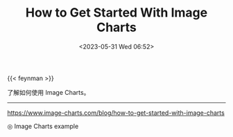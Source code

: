 #+TITLE: How to Get Started With Image Charts
#+DATE: <2023-05-31 Wed 06:52>
#+TAGS[]: 技术

{{< feynman >}}

了解如何使用 Image Charts。

-----

[[https://www.image-charts.com/blog/how-to-get-started-with-image-charts]]

#+BEGIN_EXPORT html
<picture>
<img src="https://image-charts.com/chart.js/2.8.0?bkg=white&c=%7B%0A%20%20%22type%22%3A%20%22pie%22%2C%0A%20%20%22data%22%3A%20%7B%0A%20%20%20%20%22datasets%22%3A%20%5B%0A%20%20%20%20%20%20%7B%0A%20%20%20%20%20%20%20%20%22data%22%3A%20%5B84%2C%2028%2C%2057%2C%2019%2C%2097%5D%2C%0A%20%20%20%20%20%20%20%20%22backgroundColor%22%3A%20%5B%0A%20%20%20%20%20%20%20%20%20%20%22rgba%28255%2C99%2C132%2C0.5%29%22%2C%0A%20%20%20%20%20%20%20%20%20%20%22rgba%28255%2C159%2C64%2C0.5%29%22%2C%0A%20%20%20%20%20%20%20%20%20%20%22rgba%28255%2C205%2C86%2C0.5%29%22%2C%0A%20%20%20%20%20%20%20%20%20%20%22rgba%2875%2C192%2C192%2C0.5%29%22%2C%0A%20%20%20%20%20%20%20%20%20%20%22rgba%2854%2C162%2C235%2C0.5%29%22%0A%20%20%20%20%20%20%20%20%5D%2C%0A%20%20%20%20%20%20%20%20%22label%22%3A%20%22Dataset%201%22%0A%20%20%20%20%20%20%7D%0A%20%20%20%20%5D%2C%0A%20%20%20%20%22labels%22%3A%20%5B%22Red%22%2C%20%22Orange%22%2C%20%22Yellow%22%2C%20%22Green%22%2C%20%22Blue%22%5D%0A%20%20%7D%0A%7D" alt="Image Charts example">
<span class="caption">◎ Image Charts example</span>
</picture>
#+END_EXPORT
